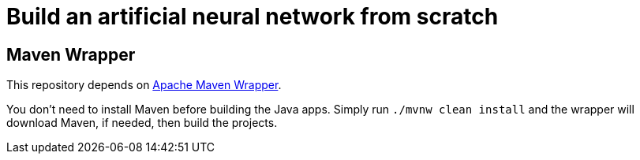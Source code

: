 = Build an artificial neural network from scratch

== Maven Wrapper

This repository depends on link:https://maven.apache.org/wrapper/[Apache Maven Wrapper].

You don't need to install Maven before building the Java apps.
Simply run `./mvnw clean install` and the wrapper will download Maven, if needed, then build the projects.
